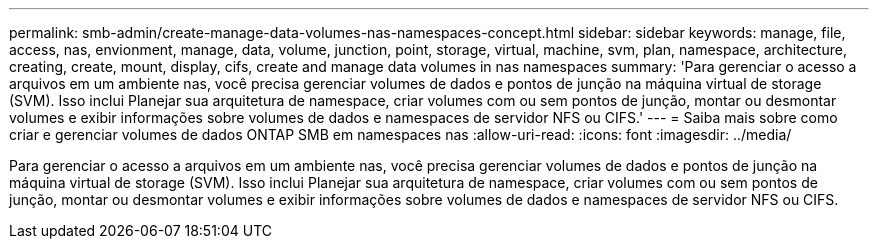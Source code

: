 ---
permalink: smb-admin/create-manage-data-volumes-nas-namespaces-concept.html 
sidebar: sidebar 
keywords: manage, file, access, nas, envionment, manage, data, volume, junction, point, storage, virtual, machine, svm, plan, namespace, architecture, creating, create, mount, display, cifs, create and manage data volumes in nas namespaces 
summary: 'Para gerenciar o acesso a arquivos em um ambiente nas, você precisa gerenciar volumes de dados e pontos de junção na máquina virtual de storage (SVM). Isso inclui Planejar sua arquitetura de namespace, criar volumes com ou sem pontos de junção, montar ou desmontar volumes e exibir informações sobre volumes de dados e namespaces de servidor NFS ou CIFS.' 
---
= Saiba mais sobre como criar e gerenciar volumes de dados ONTAP SMB em namespaces nas
:allow-uri-read: 
:icons: font
:imagesdir: ../media/


[role="lead"]
Para gerenciar o acesso a arquivos em um ambiente nas, você precisa gerenciar volumes de dados e pontos de junção na máquina virtual de storage (SVM). Isso inclui Planejar sua arquitetura de namespace, criar volumes com ou sem pontos de junção, montar ou desmontar volumes e exibir informações sobre volumes de dados e namespaces de servidor NFS ou CIFS.
